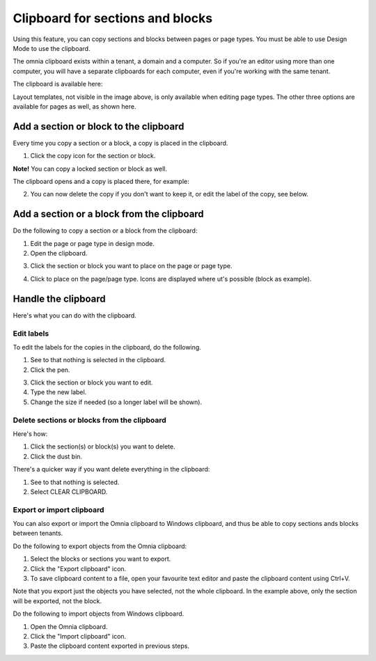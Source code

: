 Clipboard for sections and blocks
=======================================

Using this feature, you can copy sections and blocks between pages or page types. You must be able to use Design Mode to use the clipboard.

The omnia clipboard exists within a tenant, a domain and a computer. So if you're an editor using more than one computer, you will have a separate clipboards for each computer, even if you're working with the same tenant.

The clipboard is available here:

.. image:: clipboard-76.png

Layout templates, not visible in the image above, is only available when editing page types. The other three options are available for pages as well, as shown here.

Add a section or block to the clipboard
*****************************************
Every time you copy a section or a block, a copy is placed in the clipboard.

1. Click the copy icon for the section or block.

.. image:: clipboard-copy-block-76.png

**Note!** You can copy a locked section or block as well.

The clipboard opens and a copy is placed there, for example:

.. image:: clipboard-copied-76.png

2. You can now delete the copy if you don't want to keep it, or edit the label of the copy, see below.

Add a section or a block from the clipboard
**********************************************
Do the following to copy a section or a block from the clipboard:

1. Edit the page or page type in design mode.
2. Open the clipboard.

.. image:: clipboard-open-76.png

3. Click the section or block you want to place on the page or page type.

.. image:: clipboard-select-76.png

4. Click to place on the page/page type. Icons are displayed where ut's possible (block as example).

.. image:: clipboard-select-place-76.png

Handle the clipboard
**********************
Here's what you can do with the clipboard.

Edit labels
-------------
To edit the labels for the copies in the clipboard, do the following.

1. See to that nothing is selected in the clipboard.
2. Click the pen.

.. image:: clipboard-click-pen.png

3. Click the section or block you want to edit.
4. Type the new label.
5. Change the size if needed (so a longer label will be shown).

.. image:: clipboard-click-pen-size.png

Delete sections or blocks from the clipboard
----------------------------------------------
Here's how:

1. Click the section(s) or block(s) you want to delete.
2. Click the dust bin.

.. image:: clipboard-delete-one.png

There's a quicker way if you want delete everything in the clipboard:

1. See to that nothing is selected.
2. Select CLEAR CLIPBOARD.

.. image:: clipboard-clear.png

Export or import clipboard
-----------------------------
You can also export or import the Omnia clipboard to Windows clipboard, and thus be able to copy sections ands blocks between tenants. 

Do the following to export objects from the Omnia clipboard:

1. Select the blocks or sections you want to export.
2. Click the "Export clipboard" icon. 
3. To save clipboard content to a file, open your favourite text editor and paste the clipboard content using Ctrl+V.

.. image:: clipboard-export.png

Note that you export just the objects you have selected, not the whole clipboard. In the example above, only the section will be exported, not the block.

Do the following to import objects from Windows clipboard.

1. Open the Omnia clipboard.
2. Click the "Import clipboard" icon.
3. Paste the clipboard content exported in previous steps.

.. image:: clipboard-import.png


